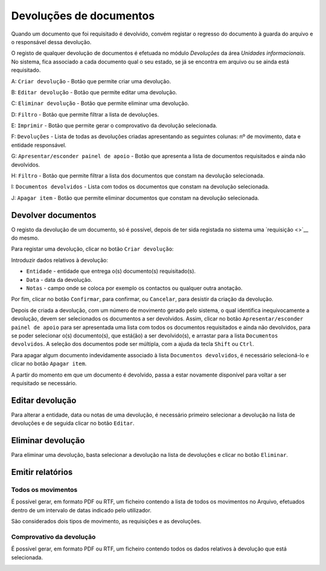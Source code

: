 Devoluções de documentos
========================

Quando um documento que foi requisitado é devolvido, convém registar o
regresso do documento à guarda do arquivo e o responsável dessa
devolução.

O registo de qualquer devolução de documentos é efetuada no módulo
*Devoluções* da área *Unidades informacionais*. No sistema, fica
associado a cada documento qual o seu estado, se já se encontra em
arquivo ou se ainda está requisitado.

|image0|

A: ``Criar devolução`` - Botão que permite criar uma devolução.

B: ``Editar devolução`` - Botão que permite editar uma devolução.

C: ``Eliminar devolução`` - Botão que permite eliminar uma devolução.

D: ``Filtro`` - Botão que permite filtrar a lista de devoluções.

E: ``Imprimir`` - Botão que permite gerar o comprovativo da devolução
selecionada.

F: ``Devoluções`` - Lista de todas as devoluções criadas apresentando as
seguintes colunas: nº de movimento, data e entidade responsável.

G: ``Apresentar/esconder painel de apoio`` - Botão que apresenta a lista
de documentos requisitados e ainda não devolvidos.

H: ``Filtro`` - Botão que permite filtrar a lista dos documentos que
constam na devolução selecionada.

I: ``Documentos devolvidos`` - Lista com todos os documentos que constam
na devolução selecionada.

J: ``Apagar item`` - Botão que permite eliminar documentos que constam
na devolução selecionada.

Devolver documentos
-------------------

O registo da devolução de um documento, só é possível, depois de ter
sida registada no sistema uma `requisição <>`__ do mesmo.

Para registar uma devolução, clicar no botão ``Criar devolução``:

|image1|

Introduzir dados relativos à devolução:

-  ``Entidade`` - entidade que entrega o(s) documento(s) requisitado(s).
-  ``Data`` - data da devolução.
-  ``Notas`` - campo onde se coloca por exemplo os contactos ou qualquer
   outra anotação.

Por fim, clicar no botão ``Confirmar``, para confirmar, ou ``Cancelar``,
para desistir da criação da devolução.

Depois de criada a devolução, com um número de movimento gerado pelo
sistema, o qual identifica inequivocamente a devolução, devem ser
selecionados os documentos a ser devolvidos. Assim, clicar no botão
``Apresentar/esconder painel de apoio`` para ser apresentada uma lista
com todos os documentos requisitados e ainda não devolvidos, para se
poder selecionar o(s) documento(s), que está(ão) a ser devolvido(s), e
arrastar para a lista ``Documentos devolvidos``. A seleção dos
documentos pode ser múltipla, com a ajuda da tecla ``Shift`` ou
``Ctrl``.

Para apagar algum documento indevidamente associado à lista
``Documentos devolvidos``, é necessário selecioná-lo e clicar no botão
``Apagar item``.

A partir do momento em que um documento é devolvido, passa a estar
novamente disponível para voltar a ser requisitado se necessário.

Editar devolução
----------------

Para alterar a entidade, data ou notas de uma devolução, é necessário
primeiro selecionar a devolução na lista de devoluções e de seguida
clicar no botão ``Editar``.

|image2|

Eliminar devolução
------------------

Para eliminar uma devolução, basta selecionar a devolução na lista de
devoluções e clicar no botão ``Eliminar``.

Emitir relatórios
-----------------

Todos os movimentos
~~~~~~~~~~~~~~~~~~~

É possível gerar, em formato PDF ou RTF, um ficheiro contendo a lista de
todos os movimentos no Arquivo, efetuados dentro de um intervalo de
datas indicado pelo utilizador.

|image3|

São considerados dois tipos de movimento, as requisições e as
devoluções.

|image4|

Comprovativo da devolução
~~~~~~~~~~~~~~~~~~~~~~~~~

É possível gerar, em formato PDF ou RTF, um ficheiro contendo todos os
dados relativos à devolução que está selecionada.

|image5|

.. |image0| image:: _static/images/devolucoes.jpg
   :width: 500px
.. |image1| image:: _static/images/criardev.png
   :width: 250px
.. |image2| image:: _static/images/editardev.png
   :width: 250px
.. |image3| image:: _static/images/intervalodatas.png
   :width: 150px
.. |image4| image:: _static/images/movimentos.png
   :width: 400px
.. |image5| image:: _static/images/comprovativodev.png
   :width: 400px
